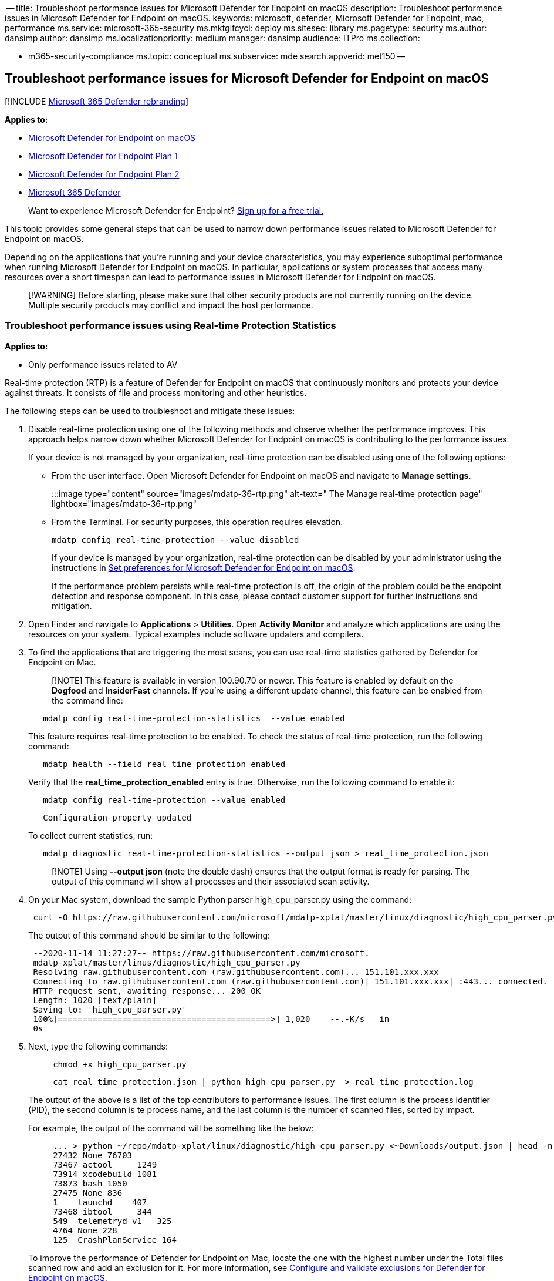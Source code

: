 ﻿-- title: Troubleshoot performance issues for Microsoft Defender for Endpoint on macOS description: Troubleshoot performance issues in Microsoft Defender for Endpoint on macOS.
keywords: microsoft, defender, Microsoft Defender for Endpoint, mac, performance ms.service: microsoft-365-security ms.mktglfcycl: deploy ms.sitesec: library ms.pagetype: security ms.author: dansimp author: dansimp ms.localizationpriority: medium manager: dansimp audience: ITPro ms.collection:

* m365-security-compliance ms.topic: conceptual ms.subservice: mde search.appverid: met150 --

== Troubleshoot performance issues for Microsoft Defender for Endpoint on macOS

[!INCLUDE xref:../../includes/microsoft-defender.adoc[Microsoft 365 Defender rebranding]]

*Applies to:*

* xref:microsoft-defender-endpoint-mac.adoc[Microsoft Defender for Endpoint on macOS]
* https://go.microsoft.com/fwlink/p/?linkid=2154037[Microsoft Defender for Endpoint Plan 1]
* https://go.microsoft.com/fwlink/p/?linkid=2154037[Microsoft Defender for Endpoint Plan 2]
* https://go.microsoft.com/fwlink/?linkid=2118804[Microsoft 365 Defender]

____
Want to experience Microsoft Defender for Endpoint?
https://signup.microsoft.com/create-account/signup?products=7f379fee-c4f9-4278-b0a1-e4c8c2fcdf7e&ru=https://aka.ms/MDEp2OpenTrial?ocid=docs-wdatp-exposedapis-abovefoldlink[Sign up for a free trial.]
____

This topic provides some general steps that can be used to narrow down performance issues related to Microsoft Defender for Endpoint on macOS.

Depending on the applications that you're running and your device characteristics, you may experience suboptimal performance when running Microsoft Defender for Endpoint on macOS.
In particular, applications or system processes that access many resources over a short timespan can lead to performance issues in Microsoft Defender for Endpoint on macOS.

____
[!WARNING] Before starting, please make sure that other security products are not currently running on the device.
Multiple security products may conflict and impact the host performance.
____

=== Troubleshoot performance issues using Real-time Protection Statistics

*Applies to:*

* Only performance issues related to AV

Real-time protection (RTP) is a feature of Defender for Endpoint on macOS that continuously monitors and protects your device against threats.
It consists of file and process monitoring and other heuristics.

The following steps can be used to troubleshoot and mitigate these issues:

. Disable real-time protection using one of the following methods and observe whether the performance improves.
This approach helps narrow down whether Microsoft Defender for Endpoint on macOS is contributing to the performance issues.
+
If your device is not managed by your organization, real-time protection can be disabled using one of the following options:

 ** From the user interface.
Open Microsoft Defender for Endpoint on macOS and navigate to *Manage settings*.
+
:::image type="content" source="images/mdatp-36-rtp.png" alt-text=" The Manage real-time protection page" lightbox="images/mdatp-36-rtp.png":::

 ** From the Terminal.
For security purposes, this operation requires elevation.
+
[,bash]
----
mdatp config real-time-protection --value disabled
----
+
If your device is managed by your organization, real-time protection can be disabled by your administrator using the instructions in xref:mac-preferences.adoc[Set preferences for Microsoft Defender for Endpoint on macOS].
+
If the performance problem persists while real-time protection is off, the origin of the problem could be the endpoint detection and response component.
In this case, please contact customer support for further instructions and mitigation.

. Open Finder and navigate to *Applications* > *Utilities*.
Open *Activity Monitor* and analyze which applications are using the resources on your system.
Typical examples include software updaters and compilers.
. To find the applications that are triggering the most scans, you can use real-time statistics gathered by Defender for Endpoint on Mac.
+
____
[!NOTE] This feature is available in version 100.90.70 or newer.
This feature is enabled by default on the *Dogfood* and *InsiderFast* channels.
If you're using a different update channel, this feature can be enabled from the command line:
____
+
[,bash]
----
   mdatp config real-time-protection-statistics  --value enabled
----
+
This feature requires real-time protection to be enabled.
To check the status of real-time protection, run the following command:
+
[,bash]
----
   mdatp health --field real_time_protection_enabled
----
+
Verify that the *real_time_protection_enabled* entry is true.
Otherwise, run the following command to enable it:
+
[,bash]
----
   mdatp config real-time-protection --value enabled
----
+
[,output]
----
   Configuration property updated
----
+
To collect current statistics, run:
+
[,bash]
----
   mdatp diagnostic real-time-protection-statistics --output json > real_time_protection.json
----
+
____
[!NOTE] Using *--output json* (note the double dash) ensures that the output format is ready for parsing.
The output of this command will show all processes and their associated scan activity.
____

. On your Mac system, download the sample Python parser high_cpu_parser.py using the command:
+
[,bash]
----
 curl -O https://raw.githubusercontent.com/microsoft/mdatp-xplat/master/linux/diagnostic/high_cpu_parser.py
----
+
The output of this command should be similar to the following:
+
[,output]
----
 --2020-11-14 11:27:27-- https://raw.githubusercontent.com/microsoft.
 mdatp-xplat/master/linus/diagnostic/high_cpu_parser.py
 Resolving raw.githubusercontent.com (raw.githubusercontent.com)... 151.101.xxx.xxx
 Connecting to raw.githubusercontent.com (raw.githubusercontent.com)| 151.101.xxx.xxx| :443... connected.
 HTTP request sent, awaiting response... 200 OK
 Length: 1020 [text/plain]
 Saving to: 'high_cpu_parser.py'
 100%[===========================================>] 1,020    --.-K/s   in
 0s
----

. Next, type the following commands:
+
[,bash]
----
     chmod +x high_cpu_parser.py
----
+
[,bash]
----
     cat real_time_protection.json | python high_cpu_parser.py  > real_time_protection.log
----
+
The output of the above is a list of the top contributors to performance issues.
The first column is the process identifier (PID), the second column is te process name, and the last column is the number of scanned files, sorted by impact.
+
For example, the output of the command will be something like the below:
+
[,output]
----
     ... > python ~/repo/mdatp-xplat/linux/diagnostic/high_cpu_parser.py <~Downloads/output.json | head -n 10
     27432 None 76703
     73467 actool     1249
     73914 xcodebuild 1081
     73873 bash 1050
     27475 None 836
     1    launchd    407
     73468 ibtool     344
     549  telemetryd_v1   325
     4764 None 228
     125  CrashPlanService 164
----
+
To improve the performance of Defender for Endpoint on Mac, locate the one with the highest number under the Total files scanned row and add an exclusion for it.
For more information, see xref:mac-exclusions.adoc[Configure and validate exclusions for Defender for Endpoint on macOS].
+
____
[!NOTE] The application stores statistics in memory and only keeps track of file activity since it was started and real-time protection was enabled.
Processes that were launched before or during periods when real time protection was off are not counted.
Additionally, only events which triggered scans are counted.
____

. Configure Microsoft Defender for Endpoint on macOS with exclusions for the processes or disk locations that contribute to the performance issues and re-enable real-time protection.
+
See xref:mac-exclusions.adoc[Configure and validate exclusions for Microsoft Defender for Endpoint on macOS] for details.

=== Troubleshoot performance issues using Microsoft Defender for Endpoint Client Analyzer

*Applies to:*

* Performance issues of all available Defender for Endpoint components such as AV and EDR

The Microsoft Defender for Endpoint Client Analyzer (MDECA) can collect traces, logs, and diagnostic information in order to troubleshoot performance issues on link:/microsoft-365/security/defender-endpoint/onboard-configure[onboarded devices] on macOS.

____
[!NOTE]

* The Microsoft Defender for Endpoint Client Analyzer tool is regularly used by Microsoft Customer Support Services (CSS) to collect information such as (but not limited to) IP addresses, PC names that will help troubleshoot issues you may be experiencing with Microsoft Defender for Endpoint.
For more information about our privacy statement, see https://privacy.microsoft.com/privacystatement[Microsoft Privacy Statement].
* As a general best practice, it is recommended to update the xref:linux-whatsnew.adoc[ Microsoft Defender for Endpoint agent to latest available version]  and confirming that the issue still persists before investigating further.
____

To run the client analyzer for troubleshooting performance issues, see xref:run-analyzer-macos-linux.adoc[Run the client analyzer on macOS and Linux].

____
[!NOTE] In case after following the above steps, the performance problem persists, please contact customer support for further instructions and mitigation.
____

=== See also

* xref:health-status.adoc[Investigate agent health issues]

